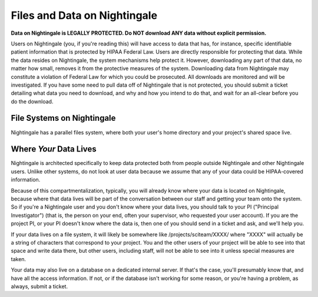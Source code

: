 =============================
Files and Data on Nightingale
=============================

**Data on Nightingale is LEGALLY PROTECTED.  Do NOT download ANY data without explicit permission.**

Users on Nightingale (you, if you're reading this) will have access to data that has, for instance, specific identifiable patient information that is protected by HIPAA Federal Law.  Users are directly responsible for protecting that data.  While the data resides on Nightingale, the system mechanisms help protect it.  However, downloading any part of that data, no matter how small, removes it from the protective measures of the system.  Downloading data from Nightingale may constitute a violation of Federal Law for which you could be prosecuted.  All downloads are  monitored and will be investigated.  If you have some need to pull data off of Nightingale that is not  protected, you should submit a ticket detailing what data you need to download, and why and how you intend to do that, and wait for an all-clear before you do the download.  

File Systems on Nightingale
---------------------------
Nightingale has a parallel files system, where both your user's home directory and your project's shared space live.  

Where *Your* Data Lives
---------------------
Nightingale is architected specifically to keep data protected both from people outside Nightingale and other Nightingale users.  Unlike other systems, do not look at user data because we assume that any of your data could be HIPAA-covered information.  

Because of this compartmentalization, typically, you will already know where your data is located on Nightingale, because where that data lives will be part of the conversation between our staff and getting your team onto the system.  So if you're a Nightingale user and you don't know where your data lives, you should talk to your PI ("Principal Investigator") (that is, the person on your end, often your supervisor, who requested your user account).  If you are the project PI, or your PI doesn't know where the data is, then one of you should send in a ticket and ask, and we'll help you.  

If your data lives on a file system, it will likely be somewhere like /projects/sciteam/XXXX/ where "XXXX" will actually be a string of characters that correspond to your project.  You and the other users of your project will be able to see into that space and write data there, but other users, including staff, will not be able to see into it unless special measures are taken. 

Your data may also live on a database on a dedicated internal server.  If that's the case, you'll presumably know that, and have all the access information.  If not, or if the database isn't working for some reason, or you're having a problem, as always, submit a ticket.  
